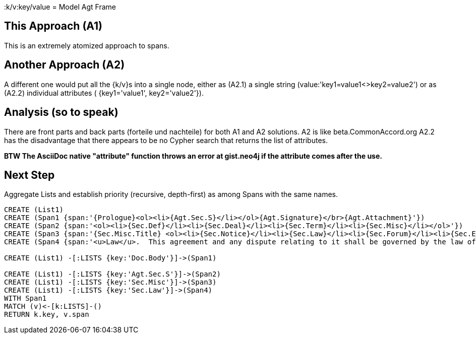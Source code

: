 :CmA: CommonAccord
:k/v:key/value
= Model Agt Frame

== This Approach (A1)

This is an extremely atomized approach to spans.  

== Another Approach (A2)

A different one would put all the {k/v}s into a single node, either as (A2.1) a single string (value:'key1=value1<>key2=value2') or as (A2.2) individual attributes ( {key1='value1', key2='value2'}). 

== Analysis (so to speak)

There are front parts and back parts (forteile und nachteile) for both A1 and A2 solutions.  A2 is like beta.{cma}.org   A2.2  has the disadvantage that there appears to be no Cypher search that returns the list of attributes.

*BTW The AsciiDoc native "attribute" function throws an error at gist.neo4j if the attribute comes after the use.*

== Next Step

Aggregate Lists and establish priority (recursive, depth-first) as among Spans with the same names.



//graph
//table


[source,cypher]

----
CREATE (List1)
CREATE (Span1 {span:'{Prologue}<ol><li>{Agt.Sec.S}</li></ol>{Agt.Signature}</br>{Agt.Attachment}'})
CREATE (Span2 {span:'<ol><li>{Sec.Def}</li><li>{Sec.Deal}</li><li>{Sec.Term}</li><li>{Sec.Misc}</li></ol>'})
CREATE (Span3 {span:'{Sec.Misc.Title} <ol><li>{Sec.Notice}</li><li>{Sec.Law}</li><li>{Sec.Forum}</li><li>{Sec.Entire}</li></ol>'}) 
CREATE (Span4 {span:'<u>Law</u>.  This agreement and any dispute relating to it shall be governed by the law of {Dispute.State.the}'})

CREATE (List1) -[:LISTS {key:'Doc.Body'}]->(Span1)

CREATE (List1) -[:LISTS {key:'Agt.Sec.S'}]->(Span2)
CREATE (List1) -[:LISTS {key:'Sec.Misc'}]->(Span3)
CREATE (List1) -[:LISTS {key:'Sec.Law'}]->(Span4)
WITH Span1
MATCH (v)<-[k:LISTS]-()
RETURN k.key, v.span
----
